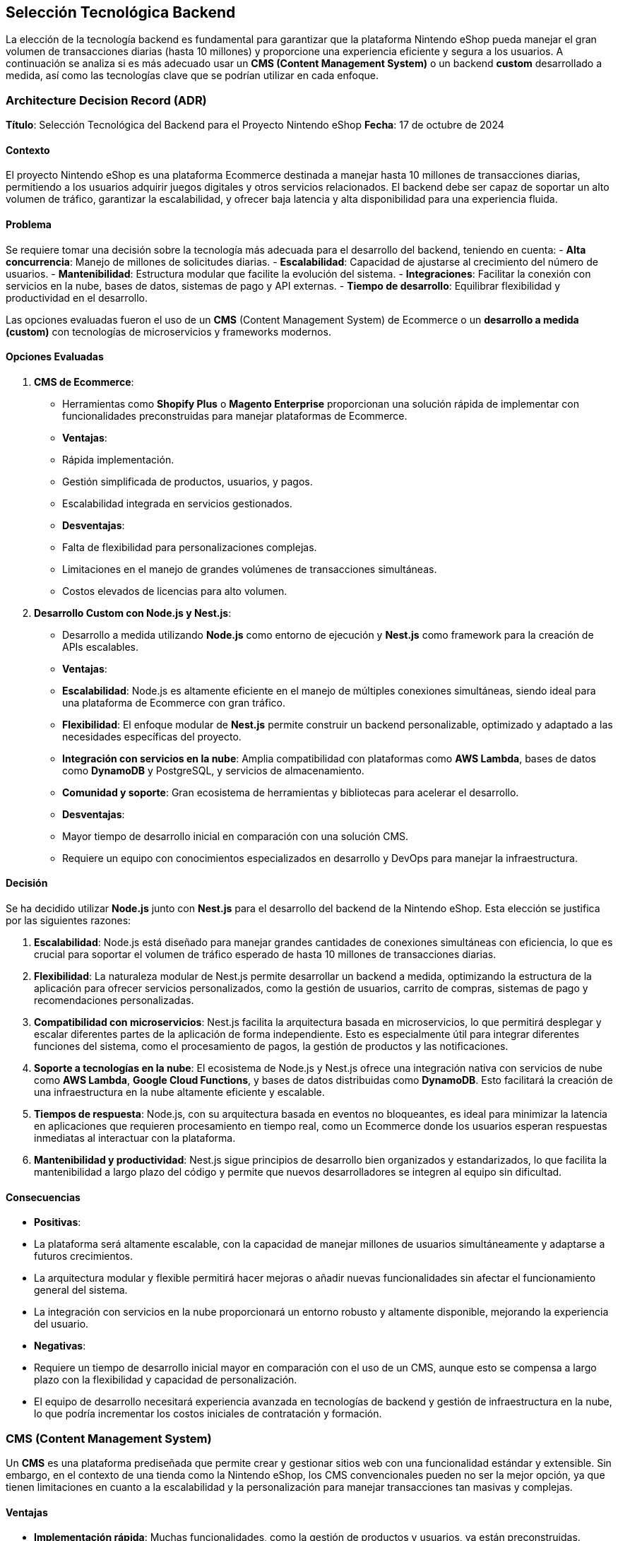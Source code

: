 == Selección Tecnológica Backend

La elección de la tecnología backend es fundamental para garantizar que la plataforma Nintendo eShop pueda manejar el gran volumen de transacciones diarias (hasta 10 millones) y proporcione una experiencia eficiente y segura a los usuarios. A continuación se analiza si es más adecuado usar un **CMS (Content Management System)** o un backend **custom** desarrollado a medida, así como las tecnologías clave que se podrían utilizar en cada enfoque.

=== Architecture Decision Record (ADR)

**Título**: Selección Tecnológica del Backend para el Proyecto Nintendo eShop  
**Fecha**: 17 de octubre de 2024

==== Contexto

El proyecto Nintendo eShop es una plataforma Ecommerce destinada a manejar hasta 10 millones de transacciones diarias, permitiendo a los usuarios adquirir juegos digitales y otros servicios relacionados. El backend debe ser capaz de soportar un alto volumen de tráfico, garantizar la escalabilidad, y ofrecer baja latencia y alta disponibilidad para una experiencia fluida.

==== Problema

Se requiere tomar una decisión sobre la tecnología más adecuada para el desarrollo del backend, teniendo en cuenta:
- **Alta concurrencia**: Manejo de millones de solicitudes diarias.
- **Escalabilidad**: Capacidad de ajustarse al crecimiento del número de usuarios.
- **Mantenibilidad**: Estructura modular que facilite la evolución del sistema.
- **Integraciones**: Facilitar la conexión con servicios en la nube, bases de datos, sistemas de pago y API externas.
- **Tiempo de desarrollo**: Equilibrar flexibilidad y productividad en el desarrollo.

Las opciones evaluadas fueron el uso de un **CMS** (Content Management System) de Ecommerce o un **desarrollo a medida (custom)** con tecnologías de microservicios y frameworks modernos.

==== Opciones Evaluadas

1. **CMS de Ecommerce**:
    - Herramientas como **Shopify Plus** o **Magento Enterprise** proporcionan una solución rápida de implementar con funcionalidades preconstruidas para manejar plataformas de Ecommerce.
    - **Ventajas**:
        - Rápida implementación.
        - Gestión simplificada de productos, usuarios, y pagos.
        - Escalabilidad integrada en servicios gestionados.
    - **Desventajas**:
        - Falta de flexibilidad para personalizaciones complejas.
        - Limitaciones en el manejo de grandes volúmenes de transacciones simultáneas.
        - Costos elevados de licencias para alto volumen.

2. **Desarrollo Custom con Node.js y Nest.js**:
    - Desarrollo a medida utilizando **Node.js** como entorno de ejecución y **Nest.js** como framework para la creación de APIs escalables.
    - **Ventajas**:
        - **Escalabilidad**: Node.js es altamente eficiente en el manejo de múltiples conexiones simultáneas, siendo ideal para una plataforma de Ecommerce con gran tráfico.
        - **Flexibilidad**: El enfoque modular de **Nest.js** permite construir un backend personalizable, optimizado y adaptado a las necesidades específicas del proyecto.
        - **Integración con servicios en la nube**: Amplia compatibilidad con plataformas como **AWS Lambda**, bases de datos como **DynamoDB** y PostgreSQL, y servicios de almacenamiento.
        - **Comunidad y soporte**: Gran ecosistema de herramientas y bibliotecas para acelerar el desarrollo.
    - **Desventajas**:
        - Mayor tiempo de desarrollo inicial en comparación con una solución CMS.
        - Requiere un equipo con conocimientos especializados en desarrollo y DevOps para manejar la infraestructura.

==== Decisión

Se ha decidido utilizar **Node.js** junto con **Nest.js** para el desarrollo del backend de la Nintendo eShop. Esta elección se justifica por las siguientes razones:

1. **Escalabilidad**: Node.js está diseñado para manejar grandes cantidades de conexiones simultáneas con eficiencia, lo que es crucial para soportar el volumen de tráfico esperado de hasta 10 millones de transacciones diarias.
   
2. **Flexibilidad**: La naturaleza modular de Nest.js permite desarrollar un backend a medida, optimizando la estructura de la aplicación para ofrecer servicios personalizados, como la gestión de usuarios, carrito de compras, sistemas de pago y recomendaciones personalizadas.

3. **Compatibilidad con microservicios**: Nest.js facilita la arquitectura basada en microservicios, lo que permitirá desplegar y escalar diferentes partes de la aplicación de forma independiente. Esto es especialmente útil para integrar diferentes funciones del sistema, como el procesamiento de pagos, la gestión de productos y las notificaciones.

4. **Soporte a tecnologías en la nube**: El ecosistema de Node.js y Nest.js ofrece una integración nativa con servicios de nube como **AWS Lambda**, **Google Cloud Functions**, y bases de datos distribuidas como **DynamoDB**. Esto facilitará la creación de una infraestructura en la nube altamente eficiente y escalable.

5. **Tiempos de respuesta**: Node.js, con su arquitectura basada en eventos no bloqueantes, es ideal para minimizar la latencia en aplicaciones que requieren procesamiento en tiempo real, como un Ecommerce donde los usuarios esperan respuestas inmediatas al interactuar con la plataforma.

6. **Mantenibilidad y productividad**: Nest.js sigue principios de desarrollo bien organizados y estandarizados, lo que facilita la mantenibilidad a largo plazo del código y permite que nuevos desarrolladores se integren al equipo sin dificultad.

==== Consecuencias

- **Positivas**:
    - La plataforma será altamente escalable, con la capacidad de manejar millones de usuarios simultáneamente y adaptarse a futuros crecimientos.
    - La arquitectura modular y flexible permitirá hacer mejoras o añadir nuevas funcionalidades sin afectar el funcionamiento general del sistema.
    - La integración con servicios en la nube proporcionará un entorno robusto y altamente disponible, mejorando la experiencia del usuario.

- **Negativas**:
    - Requiere un tiempo de desarrollo inicial mayor en comparación con el uso de un CMS, aunque esto se compensa a largo plazo con la flexibilidad y capacidad de personalización.
    - El equipo de desarrollo necesitará experiencia avanzada en tecnologías de backend y gestión de infraestructura en la nube, lo que podría incrementar los costos iniciales de contratación y formación.

=== CMS (Content Management System)

Un **CMS** es una plataforma prediseñada que permite crear y gestionar sitios web con una funcionalidad estándar y extensible. Sin embargo, en el contexto de una tienda como la Nintendo eShop, los CMS convencionales pueden no ser la mejor opción, ya que tienen limitaciones en cuanto a la escalabilidad y la personalización para manejar transacciones tan masivas y complejas.

==== Ventajas

- **Implementación rápida**: Muchas funcionalidades, como la gestión de productos y usuarios, ya están preconstruidas.
- **Costos iniciales más bajos**: Los CMS son fáciles de implementar sin requerir tanto desarrollo desde cero.
- **Integraciones predefinidas**: Con módulos o plugins para integrar pasarelas de pago, seguridad, y otras funcionalidades comunes.

==== Desventajas de un CMS

- **Escalabilidad limitada**: CMS como Magento, Shopify o WooCommerce tienen problemas para manejar un alto número de transacciones simultáneas sin modificaciones costosas.
- **Rigidez**: Personalizar la lógica de negocio o adaptarse a requisitos específicos (como la gestión de suscripciones o la cantidad de usuarios simultáneos) puede ser complicado.
- **Costos de mantenimiento**: A medida que se introducen personalizaciones, el mantenimiento y la escalabilidad se vuelven más difíciles y costosos.

Por lo tanto, para un proyecto con el volumen y la complejidad de la Nintendo eShop, un CMS no sería la opción ideal si se busca optimizar a largo plazo.

=== Backend Custom

Un **backend custom** ofrece la flexibilidad y el control necesarios para construir una plataforma robusta y escalable desde cero. Aunque esto implica un mayor costo inicial y más tiempo de desarrollo, es la mejor opción para una plataforma que debe gestionar un alto tráfico, personalizaciones complejas, y ofrecer soporte en tiempo real a los usuarios.


==== Ventajas de un Backend Custom
- **Escalabilidad**: Se puede diseñar la infraestructura para escalar automáticamente en función de la demanda, utilizando tecnologías como microservicios y bases de datos distribuidas.
- **Control total**: La lógica de negocio puede ser completamente personalizada, lo que es esencial para funciones como la gestión de suscripciones, control de stock, o un sistema de recompensas.
- **Integración optimizada**: Se puede integrar con diferentes servicios de pago, analítica, y gestión de usuarios de manera eficiente y bajo demanda.

==== Desventajas de un Backend Custom

- **Mayor tiempo y costo inicial**: El desarrollo desde cero es más lento y costoso comparado con un CMS, aunque esto se amortiza a largo plazo por la flexibilidad.
- **Requiere un equipo especializado**: Necesitas desarrolladores con experiencia en tecnologías escalables y microservicios.

=== Tecnologías Sugeridas para un Backend Custom

Para un proyecto de la magnitud de la Nintendo eShop, las siguientes tecnologías fueron consideradas para el desarrollo del backend:

==== Lenguajes y Frameworks
- **Node.js** con **Express.js**:
    - **Descripción**: Node.js es una opción muy popular para aplicaciones de alto rendimiento y en tiempo real. Permite manejar múltiples conexiones concurrentes gracias a su naturaleza asíncrona y orientada a eventos. Además, cuenta con una gran comunidad y ecosistema de paquetes.
    - **Ventajas**:
        - Excelente para manejar múltiples solicitudes simultáneas.
        - Buen rendimiento para operaciones de I/O, lo que es útil para manejar transacciones.
        - Amplia gama de bibliotecas disponibles para optimizar el desarrollo.

- **Java** con **Spring Boot**:
    - **Descripción**: Spring Boot es un framework maduro y robusto para el desarrollo de aplicaciones empresariales escalables. Ofrece excelentes herramientas para el manejo de transacciones, seguridad, y escalabilidad.
    - **Ventajas**:
        - Escalabilidad empresarial.
        - Gran soporte para integraciones de bases de datos distribuidas y transacciones.
        - Soporte sólido para microservicios y desarrollo modular.

- **Python** con **Django** o **Flask**:
    - **Descripción**: Python es un lenguaje poderoso y versátil, especialmente útil para desarrollar APIs rápidas. Django, en particular, ofrece una arquitectura "batteries included", mientras que Flask es más ligero y flexible.
    - **Ventajas**:
        - Rápido desarrollo.
        - Buen soporte para escalabilidad y seguridad.
        - Ecosistema maduro para integraciones con bases de datos y otros servicios.

==== Bases de Datos
- **PostgreSQL**:
    - **Descripción**: Es una base de datos relacional que ofrece gran flexibilidad y soporte para operaciones complejas, como las que requiere una tienda online con un gran catálogo y transacciones complejas.
    - **Ventajas**:
        - Soporte para replicación y particionamiento.
        - Excelente manejo de datos transaccionales y consistencia ACID.
        - Compatibilidad con JSON para almacenar datos semiestructurados.

- **MongoDB**:
    - **Descripción**: Una base de datos NoSQL que permite almacenar datos en forma de documentos JSON. Es ideal para manejar catálogos grandes y sistemas que requieren flexibilidad de esquemas.
    - **Ventajas**:
        - Escalabilidad horizontal fácil.
        - Flexibilidad para almacenar productos con diferentes atributos dinámicos (como descripciones, precios por región, etc.).
- **DynamoDB** (NoSQL Administrado en la Nube):
    - **Descripción**: Es un servicio de base de datos noSQL ofrecido por Amazon como parte de Amazon Web Services.
    - **Ventajas**:
        - Escalabilidad automática: DynamoDB, como servicio administrado de AWS, está diseñado para escalar automáticamente según el tráfico, lo que lo hace ideal para cargas variables y grandes volúmenes de transacciones.
        - Alto rendimiento: DynamoDB es capaz de manejar millones de solicitudes por segundo, lo que lo convierte en una excelente opción para sistemas de Ecommerce de gran escala.
        - Modelo de facturación por uso: Su modelo de pago por consumo lo hace atractivo, ya que se paga en función de las lecturas y escrituras realizadas, optimizando costos.
        - Gestión simplificada: Como es un servicio totalmente administrado por AWS, no se necesita gestionar la infraestructura de la base de datos, lo que reduce la complejidad operativa.

- **Redis** (para caché y sesiones):
    - **Descripción**: Una base de datos en memoria que se usa comúnmente para almacenar sesiones de usuarios, caché de productos o resultados de consultas frecuentes, lo que ayuda a reducir la carga en la base de datos principal.
    - **Ventajas**:
        - Tiempo de respuesta extremadamente rápido.
        - Optimización de rendimiento para lecturas frecuentes.

==== Arquitectura de microservicios
- **Microservicios**:
    - **Descripción**: En lugar de tener un solo servidor monolítico, dividir la aplicación en múltiples microservicios (por ejemplo, uno para usuarios, otro para transacciones, y otro para productos) permite una escalabilidad y un mantenimiento más eficientes.
    - **Ventajas**:
        - Cada componente puede ser desarrollado, escalado y desplegado de manera independiente.
        - Mejor tolerancia a fallos y más fácil de mantener a medida que la aplicación crece.

==== Herramientas para Mensajería y Procesamiento Asíncrono
- **RabbitMQ** o **Apache Kafka**:
    - **Descripción**: Sistemas de mensajería que permiten manejar de manera eficiente las transacciones asíncronas y las tareas en segundo plano, como la confirmación de pagos o el procesamiento de actualizaciones en tiempo real.
    - **Ventajas**:
        - Permiten procesar grandes volúmenes de eventos sin sobrecargar la aplicación principal.
        - Integración sencilla con microservicios y arquitecturas distribuidas.

==== Seguridad
- **OAuth 2.0 / JWT (JSON Web Tokens)**:
    - **Descripción**: Se recomienda utilizar OAuth 2.0 para manejar la autenticación y autorización de los usuarios, y JWT para emitir tokens de acceso seguros que los usuarios puedan utilizar en las sesiones.
    - **Ventajas**:
        - Tokens ligeros y seguros.
        - Integración sencilla con APIs y microservicios.

==== Escalabilidad y Orquestación
- **Kubernetes**:
    - **Descripción**: Es una herramienta de orquestación que ayuda a gestionar contenedores Docker, lo que facilita la implementación y escalado de microservicios.
    - **Ventajas**:
        - Facilita la implementación y el escalado automático de los microservicios.
        - Buena integración con las principales nubes (AWS, Google Cloud, Azure).
        - Optimización de recursos y mejor resiliencia.

==== Plataformas en la Nube
- **Amazon Web Services (AWS)**, **Google Cloud Platform (GCP)** o **Microsoft Azure**:
    - **Descripción**: Proveedores de servicios en la nube que ofrecen servicios de bases de datos, almacenamiento, y escalabilidad automatizada. También proporcionan soluciones serverless como **AWS Lambda** o **Google Cloud Functions** para manejar partes específicas de la lógica de backend.
    - **Ventajas**:
        - Escalabilidad automática y alta disponibilidad.
        - Amplias opciones de bases de datos, almacenamiento en caché, y sistemas de mensajería.
        - Servicios de pago bajo demanda.

=== Selección

Para una plataforma como la Nintendo eShop, que requiere alta escalabilidad, control total sobre la personalización, y soporte para millones de transacciones diarias, la mejor opción es desarrollar un **backend custom**, junto con arquitecturas de **microservicios** y herramientas de orquestación como **Kubernetes**.

Node.js es ideal si se priorizan la velocidad de desarrollo, el manejo de un alto número de conexiones simultáneas y una arquitectura basada en microservicios. Es una opción sólida para el backend de la Nintendo eShop.

La combinación de DynamoDB para datos de alto volumen y consultas rápidas, con PostgreSQL para datos estructurados y transacciones críticas, es la mejor opción para la Nintendo eShop:
- DynamoDB: Manejará las transacciones relacionadas con productos, usuarios, inventarios y todas las lecturas y escrituras de alto volumen. Es escalable, completamente administrado, y capaz de manejar el tráfico masivo esperado.
- PostgreSQL: Se utilizará para manejar las transacciones críticas y las operaciones que requieren ACID y consistencia fuerte, como los pagos y registros de facturación.
Esta combinación ofrece la flexibilidad y escalabilidad de NoSQL, junto con la consistencia y transacciones seguras de una base de datos relacional, optimizando el rendimiento y la seguridad del proyecto.

Este enfoque proporcionará la flexibilidad, el rendimiento y la seguridad necesarios para construir una plataforma sólida y confiable a largo plazo.